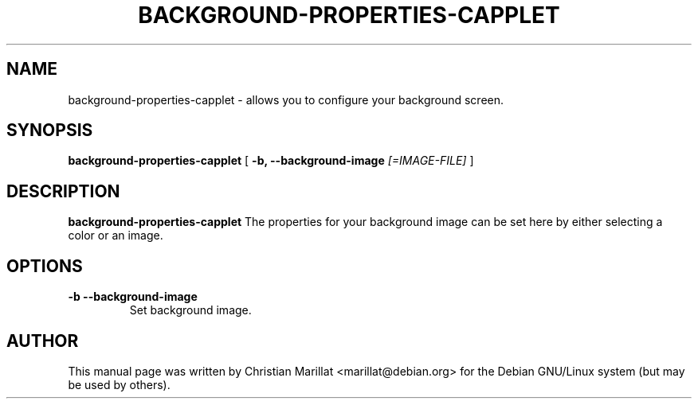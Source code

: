 .\" This manpage has been automatically generated by docbook2man 
.\" from a DocBook document.  This tool can be found at:
.\" <http://shell.ipoline.com/~elmert/comp/docbook2X/> 
.\" Please send any bug reports, improvements, comments, patches, 
.\" etc. to Steve Cheng <steve@ggi-project.org>.
.TH "BACKGROUND-PROPERTIES-CAPPLET" "1" "20 januar 2002" "" ""
.SH NAME
background-properties-capplet \- allows you to configure your background screen.
.SH SYNOPSIS

\fBbackground-properties-capplet\fR [ \fB-b, --background-image \fI[=IMAGE-FILE]\fB\fR ]

.SH "DESCRIPTION"
.PP
\fBbackground-properties-capplet\fR The properties for your background
image can be set here by either selecting a color or an image.
.SH "OPTIONS"
.TP
\fB-b --background-image \fR
Set background image.
.SH "AUTHOR"
.PP
This manual page was written by Christian Marillat <marillat@debian.org> for
the Debian GNU/Linux system (but may be used by others).
